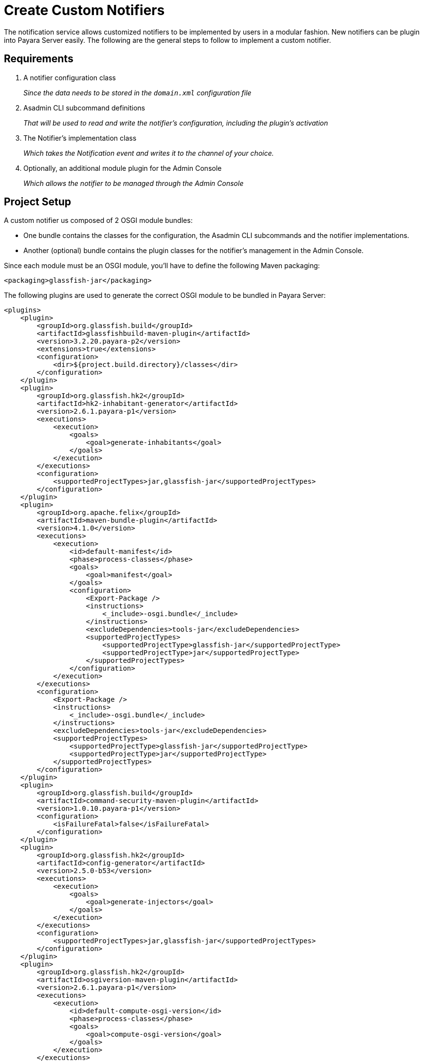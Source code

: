 [[creating-custom-notifiers]]
= Create Custom Notifiers

The notification service allows customized notifiers to be implemented by users in a modular fashion. New notifiers can be plugin into Payara Server easily. The following are the general steps to follow to implement a custom notifier.

[[requirements]]
== Requirements

. A notifier configuration class
+
_Since the data needs to be stored in the `domain.xml` configuration file_

. Asadmin CLI subcommand definitions
+
_That will be used to read and write the notifier's configuration, including the plugin's activation_
. The Notifier's implementation class
+
_Which takes the Notification event and writes it to the channel of your choice._
. Optionally, an additional module plugin for the Admin Console
+
_Which allows the notifier to be managed through the Admin Console_

[[setup]]
== Project Setup

A custom notifier us composed of 2 OSGI module bundles:

* One bundle contains the classes for the configuration, the Asadmin CLI subcommands and the notifier implementations.
* Another (optional) bundle contains the plugin classes for the notifier's management in the Admin Console.

Since each module must be an OSGI module, you'll have to define the following Maven packaging:

[source, xml]
----
<packaging>glassfish-jar</packaging>
----

The following plugins are used to generate the correct OSGI module to  be bundled in Payara Server:

[source, xml]
----
<plugins>
    <plugin>
        <groupId>org.glassfish.build</groupId>
        <artifactId>glassfishbuild-maven-plugin</artifactId>
        <version>3.2.20.payara-p2</version>
        <extensions>true</extensions>
        <configuration>
            <dir>${project.build.directory}/classes</dir>
        </configuration>
    </plugin>
    <plugin>
        <groupId>org.glassfish.hk2</groupId>
        <artifactId>hk2-inhabitant-generator</artifactId>
        <version>2.6.1.payara-p1</version>
        <executions>
            <execution>
                <goals>
                    <goal>generate-inhabitants</goal>
                </goals>
            </execution>
        </executions>
        <configuration>
            <supportedProjectTypes>jar,glassfish-jar</supportedProjectTypes>
        </configuration>
    </plugin>
    <plugin>
        <groupId>org.apache.felix</groupId>
        <artifactId>maven-bundle-plugin</artifactId>
        <version>4.1.0</version>
        <executions>
            <execution>
                <id>default-manifest</id>
                <phase>process-classes</phase>
                <goals>
                    <goal>manifest</goal>
                </goals>
                <configuration>
                    <Export-Package />
                    <instructions>
                        <_include>-osgi.bundle</_include>
                    </instructions>
                    <excludeDependencies>tools-jar</excludeDependencies>
                    <supportedProjectTypes>
                        <supportedProjectType>glassfish-jar</supportedProjectType>
                        <supportedProjectType>jar</supportedProjectType>
                    </supportedProjectTypes>
                </configuration>
            </execution>
        </executions>
        <configuration>
            <Export-Package />
            <instructions>
                <_include>-osgi.bundle</_include>
            </instructions>
            <excludeDependencies>tools-jar</excludeDependencies>
            <supportedProjectTypes>
                <supportedProjectType>glassfish-jar</supportedProjectType>
                <supportedProjectType>jar</supportedProjectType>
            </supportedProjectTypes>
        </configuration>
    </plugin>
    <plugin>
        <groupId>org.glassfish.build</groupId>
        <artifactId>command-security-maven-plugin</artifactId>
        <version>1.0.10.payara-p1</version>
        <configuration>
            <isFailureFatal>false</isFailureFatal>
        </configuration>
    </plugin>
    <plugin>
        <groupId>org.glassfish.hk2</groupId>
        <artifactId>config-generator</artifactId>
        <version>2.5.0-b53</version>
        <executions>
            <execution>
                <goals>
                    <goal>generate-injectors</goal>
                </goals>
            </execution>
        </executions>
        <configuration>
            <supportedProjectTypes>jar,glassfish-jar</supportedProjectTypes>
        </configuration>
    </plugin>
    <plugin>
        <groupId>org.glassfish.hk2</groupId>
        <artifactId>osgiversion-maven-plugin</artifactId>
        <version>2.6.1.payara-p1</version>
        <executions>
            <execution>
                <id>default-compute-osgi-version</id>
                <phase>process-classes</phase>
                <goals>
                    <goal>compute-osgi-version</goal>
                </goals>
            </execution>
        </executions>
        <configuration>
            <dropVersionComponent>qualifier</dropVersionComponent>
            <versionPropertyName>project.osgi.version</versionPropertyName>
        </configuration>
    </plugin>
</plugins>
----

The specific versions of these plugins can be found in the Payara Patched Externals repository on GitHub:

[source, xml]
----
<pluginRepositories>
    <pluginRepository>
        <releases>
            <enabled>true</enabled>
        </releases>
        <snapshots>
            <enabled>false</enabled>
        </snapshots>
        <id>payara-patched-externals</id>
        <name>Payara Patched Externals</name>
        <url>https://raw.github.com/payara/Payara_PatchedProjects/master</url>
    </pluginRepository>
</pluginRepositories>
----

The Notifier API itself is available in the `internal-api` artifact that is located in the Payara Platform's Public Nexus repository:

[source, xml, subs=attributes+]
----
<dependency>
    <groupId>fish.payara.server.internal.common</groupId>
    <artifactId>internal-api</artifactId>
    <version>{currentVersion}</version>
    <optional>true</optional>
</dependency>
----

NOTE: Any additional dependencies that you custom notifier implementation needs must be specified and included when you install the bundles in Payara Server.

Have a look at https://github.com/payara/Notifiers[Notifiers Github repository] for the setup of the current Notifiers.

[[instalation]]
== Installation

After the OSGI module is built and packaged by Maven, simply drop the JAR file in the `<PAYARA-HOME>/glassfish/modules` directory and restart the domain.

[[configuration]]
== Notifier Configuration

By default, a notifier implementation has 3 basic configuration parameters

`enabled`:: Is the Notifier active?
`dynamic`:: Whether to apply the changes immediately (true) or after server restart.
`noisy`:: When set, the notifier includes verbose information in the output.

Additional configuration options can be provided by defining properties using the `org.jvnet.hk2.config.Attribute` annotation like this:

[source, java]
----
import org.jvnet.hk2.config.Attribute;
import org.jvnet.hk2.config.Configured;

import fish.payara.internal.notification.PayaraNotifierConfiguration;

@Configured
public interface CustomNotifierConfiguration extends PayaraNotifierConfiguration {

    @Attribute(defaultValue = "*", dataType = String.class)
    String getTestValue();
    void setTestValue(String value) throws PropertyVetoException;

    @Attribute(required = false, dataType = Integer.class)
    Integer getThresholdValue();
    void setThresholdValue(Integer value) throws PropertyVetoException;

    @Attribute(dataType = Boolean.class, defaultValue = "true")
    Boolean getDuplicateValue();
    void setDuplicateValue(Boolean value) throws PropertyVetoException;
}
----

From the above code the following components are used:

* `@Configured`: Defines the interface as part of the configuration, and a suitable proxy holding the actual configuration values will be created at runtime.
* `PayaraNotifierConfiguration`: Holds the common attributes like _enabled_ and _noisy_, and is required for storing it in the `domain.xml` configuration file.
* `@Attribute`: Defines an additional configuration property. You can specify the type of the value (`dataType`), if the value is required (`required`), and a default value if the user doesn't specify it explicitly (`defaultValue`).

[[asadmin-commands]]
== Notifier Asadmin CLI Subcommands

Asadmin CLI subcommands are required for your custom notifier to be configured and enabled once it is installed in Payara Server. Although you can choose the name of these commands with whatever suits you best, it is recommended to follow this convention:

[source, text]
----
get-<notifierName>-notifier-configuration
set-<notifierName>-notifier-configuration
----

For each subcommand, you must to create its corresponding implementation class. Here's the class for the command that retrieves the notifier's configuration settings:

[source, java]
----
import org.glassfish.api.admin.CommandLock;
import org.glassfish.api.admin.ExecuteOn;
import org.glassfish.api.admin.RestEndpoint;
import org.glassfish.api.admin.RestEndpoints;
import org.glassfish.api.admin.RuntimeType;
import org.glassfish.config.support.CommandTarget;
import org.glassfish.config.support.TargetType;
import org.glassfish.hk2.api.PerLookup;
import org.jvnet.hk2.annotations.Service;

import fish.payara.internal.notification.admin.BaseGetNotifierConfigurationCommand;
import fish.payara.internal.notification.admin.NotificationServiceConfiguration;

@Service(name = "get-custom-notifier-configuration")
@PerLookup
@CommandLock(CommandLock.LockType.NONE)
@ExecuteOn({RuntimeType.DAS, RuntimeType.INSTANCE})
@TargetType(value = {CommandTarget.DAS, CommandTarget.STANDALONE_INSTANCE, CommandTarget.CLUSTER, CommandTarget.CLUSTERED_INSTANCE, CommandTarget.CONFIG})
@RestEndpoints({
   @RestEndpoint(configBean = NotificationServiceConfiguration.class,
       opType = RestEndpoint.OpType.GET,
       path = "get-custom-notifier-configuration",
       description = "Lists Custom Notifier Configuration")
})
public class GetCustomNotifierConfigurationCommand extends BaseGetNotifierConfigurationCommand<CustomNotifierConfiguration> {

    @Override
    protected Map<String, Object> getNotifierConfiguration(CustomNotifierConfiguration configuration) {
        Map<String, Object> map = super.getNotifierConfiguration(configuration);

        if (configuration != null) {
            map.put("Test Value", configuration.getTestValue());
            //...
        }

        return map;
    }

}
----

From the above code notice the following elements:

* `@Service(name = "get-custom-notifier-configuration")`: Defines the command's name.
* `@ExecuteOn` and `@TargetType`: Determines on which environments the command can be used. Make sure it can be run on both the domain and separate server instances.
* `@RestEndpoint`: All Asadmin CLI commands are handled via REST calls to the DAS. This annotation defines the endpoint (name, type, etc) and is required to make the command work.
* `BaseGetNotifierConfigurationCommand<CustomNotifierConfiguration>`: Base implementation of the asadmin command to retrieve the configuration for a notifier.
* `protected Map<String, Object> getNotifierConfiguration()`: Method that needs to be implemented to retrieve the specific values of the notifier. The result is a Map that contains the configuration that will be printed as the result of the Asadmin command.

The following class implements the specifics of a sample command that modifies the notifier's configuration:

[source, java]
----
import java.beans.PropertyVetoException;

import org.glassfish.api.Param;
import org.glassfish.api.admin.CommandLock;
import org.glassfish.api.admin.ExecuteOn;
import org.glassfish.api.admin.RestEndpoint;
import org.glassfish.api.admin.RestEndpoints;
import org.glassfish.api.admin.RuntimeType;
import org.glassfish.config.support.CommandTarget;
import org.glassfish.config.support.TargetType;
import org.glassfish.hk2.api.PerLookup;
import org.jvnet.hk2.annotations.Service;

import fish.payara.internal.notification.admin.BaseSetNotifierConfigurationCommand;
import fish.payara.internal.notification.admin.NotificationServiceConfiguration;


@Service(name = "set-custom-notifier-configuration")
@PerLookup
@CommandLock(CommandLock.LockType.NONE)
@ExecuteOn({RuntimeType.DAS, RuntimeType.INSTANCE})
@TargetType(value = {CommandTarget.DAS, CommandTarget.STANDALONE_INSTANCE, CommandTarget.CLUSTER, CommandTarget.CLUSTERED_INSTANCE, CommandTarget.CONFIG})
@RestEndpoints({
        @RestEndpoint(configBean = NotificationServiceConfiguration.class,
                opType = RestEndpoint.OpType.POST,
                path = "set-custom-notifier-configuration",
                description = "Configures Custom Notification Service")
})
public class SetCustomNotifierConfigurationCommand extends BaseSetNotifierConfigurationCommand<CustomNotifierConfiguration> {

    @Param(name = "testValue")
    private String testValue;

    @Param(name = "thresholdValue", optional = true)
    private Integer thresholdValue;

    @Param(name = "duplicateValue")
    private Boolean duplicateValue;

    @Override
    protected void applyValues(CustomNotifierConfiguration configuration) throws PropertyVetoException {
        super.applyValues(configuration);
        if (this.testValue != null) {
            configuration.setTestValue(this.testValue);
        }
        // ...
    }

}
----

Notice the following elements which are not present in the previous example:

* `@Param`: Parameters used for the REST operation that hold the new configuration settings. The name is the name of the variable defined in the Notifier Configuration class.

[[notifier-implementation]]
== Notifier Implementation Code

Now that we have the implemented the classes for configuration management, we'll proceed to implement the class that handles the notification events.

[source, java]
----
import org.jvnet.hk2.annotations.Service;

import fish.payara.internal.notification.PayaraConfiguredNotifier;
import fish.payara.internal.notification.PayaraNotification;

@Service(name = "custom-notifier")
public class CustomNotifier extends PayaraConfiguredNotifier<CustomNotifierConfiguration> {

    @Override
    public void handleNotification(PayaraNotification event) {
        // Handle the event.
    }

    @Override
    public void bootstrap() {
        System.out.println("Bootstrapping custom notifier");
    }

    @Override
    public void destroy() {
        System.out.println("Destroying custom notifier");
    }

}
----

From the above code notice the following elements:

* `@Service(name = "custom-notifier")`: Name of the notifier, which must be unique amongst all notifiers registered within the server.
* `PayaraConfiguredNotifier`: The base class that allows the notifier's code to access the server's facilities. You only need to implement the method `handleNotification` to handle the notification event.
* `bootstrap()`: Override this method if you want to perform specific actions after the notifier is instantiated.
* `destroy()`: Override this method if you want to perform specific actions before the notifier's instance is destroyed.

[[payara-notification-event]]
== Payara Notification Event

This is the main class that abstracts event data. Events can be raised for the following scenarios:

- JMX Monitoring
- Health Check Monitoring
- Asadmin CLI auditing feature
- Request Tracing traces

And the attributes of this class are the following:

`eventType`:: Log.Level value of the event, like INFO, WARN, ...
`hostName`:: Hostname on which the Notification was generated.
`domainName`:: The name of the domain where the notification was triggered.
`instanceName`:: The name of the server instance where the notification was triggered.
`serverName`:: The name of the current server instance.
`subject`:: A short subject title of the notification.
`message`:: The full message of the notification.
`data`:: Detailed data of the notification event, supplied by the subsystem that triggered it, like:
+
* `HealthCheckNotificationData`: Data for the HealthCheck notification event like Status (_GOOD_, _CRITICAL_, ... )
* `RequestTracingNotificationData`: Data for the Request Tracing notification event like tracing span information details.

[[notifier-plugin]]
== Notifier Admin Console Plugin

With the Notifier's Admin Console plugin, you can prepare a dedicated view of the notifier's configuration in the Web Admin console. Preparing this plugin is an optional task and thus not required.

In this section, the basic requirements and conventions are described in order to create such a plugin. You can also have a look at the plugins of the existing notifiers to see several examples of how to implement your own console plugin.

NOTE: The console plugin is based on Payara Server's console provider which allows users to extend Admin Console functionality.

TIP: The configuration view of the notifier will be structured as a tab view under the notifier's section in the **Notification Service** option in the console's side menu.

[[console-plugin]]
=== Console Plugin

Define the plugin by creating the `META-INF/admingui/console-plugin.xml` file and filling it with the following content:

[source, xml]
----
<console-config id="customNotifier">
   <integration-point
      id="customNotifier"
      type="fish.payara.admingui:notifierTab"
      priority="40"
      parentId="notificationConfigTabs"
      content="custom/customNotifierTabs.jsf"
   />
</console-config>
----

Here's a description of the attributes of the `integration-point` tag:

`id`:: Defines the unique ID of the integration point and is also used as part of the identifier of the plugin.
`priority`:: Location of the notifier's tab view on the screen. A higher priority (lower value) will locate the tab to the left of the screen.
`content`:: Location of the code snippet that defines the tab view of the notifier 

[[tab-snippet]]
=== Tab Snippet

NOTE: The code of the tab view is implemented using the specific JSF templating framework for Payara Server.

Here's a sample of the code snippet that defines the tab view of a custom notifier:

[source, xml]
----
<sun:tab id="customNotifierTab" immediate="true" text="$resource{i18nexn.notifier.custom.tabs.tabText}"
         toolTip="$resource{i18nexn.notifier.custom.tabs.tabToolTip}">
    <!beforeCreate
        setResourceBundle(key="i18nexn" bundle="fish.payara.admingui.notifier.custom.Strings");
    />
    <!command
        setSessionAttribute(key="notificationConfigTab" value="customNotifierTab");
        gf.redirect(page="#{request.contextPath}/customNotifier/custom/customNotifierConfiguration.jsf?configName=#{pageSession.configName}");
    />
</sun:tab>
----

From the above code notice the following elements:

* `id`: The ID of the component. It should correspond to the ID defined in the _console-plugin.xml_ file followed by the `Tab` suffix.
* `Resource bundle`: Make sure the Resource bundle is defined containing all the labels that needs to be shown on the screen.
* `Command`: Use this section to link the location of the snippet defining the body of the notifier's configuration page.

[[plugin-configuration-page]]
=== Configuration Page

This is the page that the Admin console will use to expose the configuration settings of the custom notifier. The easiest way to create this page template is to start from an existing example and modify the configuration fields to match the ones in your notifiers implementation.

Here's a sample template:

[source, xml]
----
<sun:property id="testValueProp" labelAlign="left" noWrap="#{true}" overlapLabel="#{false}"
              label="$resource{i18nexn.notifier.jfr.configuration.categoryLabel}"
              helpText="$resource{i18nexn.notifier.jfr.configuration.categoryLabelHelpText}">
    <sun:textField id="namesField"  maxLength="255"
                   text="#{pageSession.valueMap['testvalue']}" styleClass="string"
                   required="#{true}"/>
</sun:property>
----

From the above code notice the following elements:

* `sun:textField`: A simple input text field that corresponds to a configuration attribute of the notifier. Use `sun:checkbox` if you want a checkbox for a true/false value.
* `text="#{pageSession.valueMap['testvalue']}"`: This binding defines the property that needs to be displayed and the value that is assigned to this property when the save button is clicked. This must be an all lowercase value of the property you have defined in the configuration and its corresponding REST method parameter.
